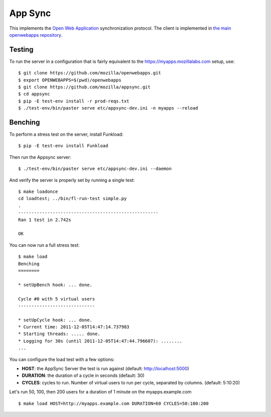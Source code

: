 App Sync
========

This implements the `Open Web
Application <https://apps.mozillalabs.com>`_ synchronization protocol.
The client is implemented in `the main openwebapps
repository <https://github.com/mozilla/openwebapps>`_.

Testing
-------

To run the server in a configuration that is fairly equivalent to the
https://myapps.mozillalabs.com setup, use::

    $ git clone https://github.com/mozilla/openwebapps.git
    $ export OPENWEBAPPS=$(pwd)/openwebapps
    $ git clone https://github.com/mozilla/appsync.git
    $ cd appsync
    $ pip -E test-env install -r prod-reqs.txt
    $ ./test-env/bin/paster serve etc/appsync-dev.ini -n myapps --reload


Benching
--------

To perform a stress test on the server, install Funkload::

    $ pip -E test-env install Funkload


Then run the Appsync server::

    $ ./test-env/bin/paster serve etc/appsync-dev.ini --daemon


And verify the server is properly set by running a single test::

    $ make loadonce
    cd loadtest; ../bin/fl-run-test simple.py
    .
    -----------------------------------------------------
    Ran 1 test in 2.742s

    OK


You can now run a full stress test::

    $ make load
    Benching
    ========

    * setUpBench hook: ... done.

    Cycle #0 with 5 virtual users
    -----------------------------

    * setUpCycle hook: ... done.
    * Current time: 2011-12-05T14:47:14.737983
    * Starting threads: ..... done.
    * Logging for 30s (until 2011-12-05T14:47:44.796607): ........
    ...


You can configure the load test with a few options:

- **HOST**: the AppSync Server the test is run against 
  (default: http://localhost:5000)

- **DURATION**: the duration of a cycle in seconds 
  (default: 30)

- **CYCLES**: cycles to run. Number of virtual users to run 
  per cycle, separated by columns. (default: 5:10:20) 

Let's run 50, 100, then 200 users for a duration of 1 minute on the 
myapps.example.com ::

    $ make load HOST=http://myapps.example.com DURATION=60 CYCLES=50:100:200



